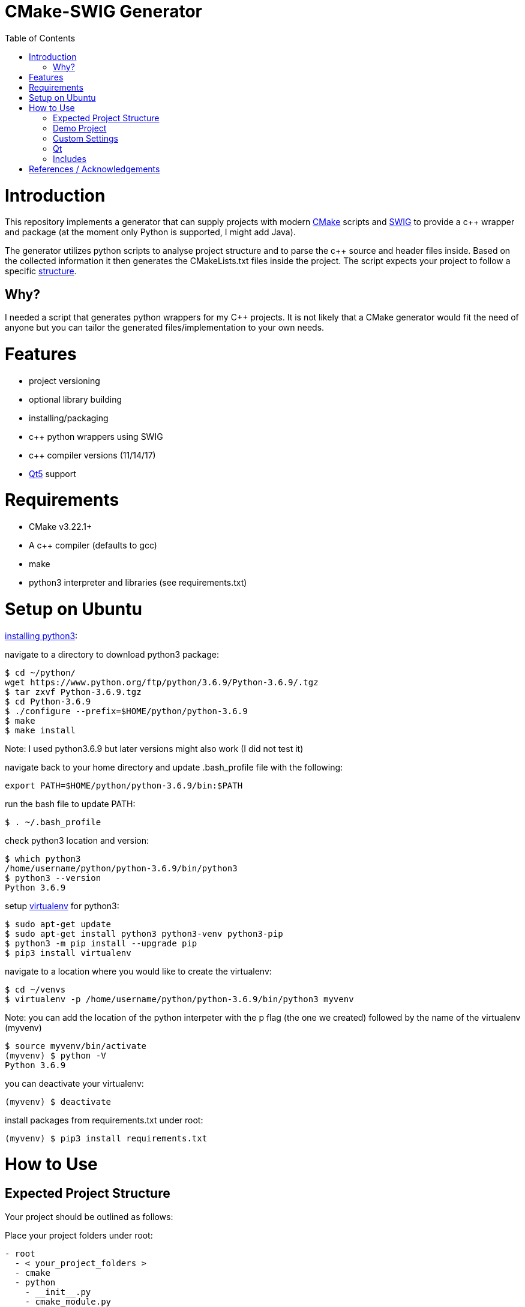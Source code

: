 = CMake-SWIG Generator
:toc:
:toc-placement!:

toc::[]

# Introduction

This repository implements a generator that can supply projects with modern https://cmake.org/[CMake] scripts 
and http://www.swig.org[SWIG] to provide a c++ wrapper and package (at the moment only Python is supported, I might add Java).

The generator utilizes python scripts to analyse project structure and to parse the c++ source and header files inside. Based on the collected information
it then generates the CMakeLists.txt files inside the project. The script expects your project to follow a specific <<struct,structure>>.

## Why?

I needed a script that generates python wrappers for my C++ projects. 
It is not likely that a CMake generator would fit the need of anyone but you can tailor the generated files/implementation to your own needs.

# Features

* project versioning
* optional library building
* installing/packaging
* c++ python wrappers using SWIG
* c++ compiler versions (11/14/17)
* https://www.qt.io/[Qt5] support

# Requirements

* CMake v3.22.1+
* A c++ compiler (defaults to gcc)
* make
* python3 interpreter and libraries (see requirements.txt)

# Setup on Ubuntu

https://help.dreamhost.com/hc/en-us/articles/115000702772-Installing-a-custom-version-of-Python-3[installing python3]:

navigate to a directory to download python3 package:
----
$ cd ~/python/
wget https://www.python.org/ftp/python/3.6.9/Python-3.6.9/.tgz
$ tar zxvf Python-3.6.9.tgz 
$ cd Python-3.6.9 
$ ./configure --prefix=$HOME/python/python-3.6.9
$ make
$ make install
----
Note: I used python3.6.9 but later versions might also work (I did not test it)

navigate back to your home directory and update .bash_profile file with the following:
----
export PATH=$HOME/python/python-3.6.9/bin:$PATH
----
run the bash file to update PATH:
----
$ . ~/.bash_profile
----
check python3 location and version:
----
$ which python3
/home/username/python/python-3.6.9/bin/python3
$ python3 --version
Python 3.6.9
----

setup https://help.dreamhost.com/hc/en-us/articles/115000695551-Installing-and-using-virtualenv-with-Python-3[virtualenv] for python3:
----
$ sudo apt-get update
$ sudo apt-get install python3 python3-venv python3-pip
$ python3 -m pip install --upgrade pip
$ pip3 install virtualenv
----

navigate to a location where you would like to create the virtualenv:
----
$ cd ~/venvs
$ virtualenv -p /home/username/python/python-3.6.9/bin/python3 myvenv
----
Note: you can add the location of the python interpeter with the p flag (the one we created) followed by the name of the virtualenv (myvenv)

// activate your virtualenv and check the python interpreter it uses:
----
$ source myvenv/bin/activate
(myvenv) $ python -V
Python 3.6.9
----
you can deactivate your virtualenv:
----
(myvenv) $ deactivate
----

install packages from requirements.txt under root:
----
(myvenv) $ pip3 install requirements.txt
----

# How to Use

[[struct]]
## Expected Project Structure

Your project should be outlined as follows:

Place your project folders under root:
----
- root
  - < your_project_folders >
  - cmake
  - python
    - __init__.py
    - cmake_module.py
    - < python package(s) using C++ wrappers from < your_project_folders > >
  - scripts
    - create_cmake_options.py.in
    - extra_libs.txt
    - generate_cmake.py
    - install.py.in
----

Your project folders can contain any number of projects at arbitrary locations. They should be structured as follows:

----
- project
  - apps
    - < executables: *.cpp >
  - include
    - < relative_path_from_root_project >
      - < header files: *.h >
  - src
    - < source files: *.cpp >
  - swig
    - < interface files: *.i >
  - external
    - < arbitrary_external_library >
----

Place your external projects under a folder called external. Generator would not touch these directories. You have to link your external library to your targets by updating the generated CMakeLists.txt files by hand. Unfortunately, the content of an external library could be anything hence there is no easy way to integrate them to the project automatically.

If you had a project at root/A/AA/AAA you would have your header files under root/A/AA/AAA/include/A/AA/AAA/. This ensures that includes are unique and there won't be any conflicts. Check out demo projects liba and libb for a detailed example or https://cliutils.gitlab.io/modern-cmake/chapters/basics/structure.html for more info.

## Demo Project
There are demo libraries liba and libb. liba can be built as a package and used from libb. You can use the default settings by running the bash files.

create package and python wrapper for liba:
----
$ cd liba
$ ./generate.sh
$ ./configure.sh
$ ./build.sh
$ ./install.sh
$ ./install-python.sh
----

run C++ executable:
----
$ ./run-exe.sh
----

run python-wrappers:
----
$ ./run-python.sh
----

test liba as a package from libb:
----
$ cd libb
$ ./configure.sh
$ ./build.sh
$ ./build/main
----

## Custom Settings

You can run the generator with the following options:

`swig_python` adds SWIG content to CMake files. You can run ./install-python.sh after building the library to use the python wrappers

`clean` removes all the generated files. All the other options are ignored

`qt` add Qt support to the generated files. (Only ui files are supported)

`cpp_version` sets the C++ compiler version (11,14 or 17). Default is 17.

For example, you can remove the generated files by running
----
$ python3 liba/scripts/generate_cmake.py --clean
----

You have additional cmake configuration flags `FORCE_BUILD` and `FORCE_NO_BUILD` to indicate the libraries you want/do not want to build. By default, all the libraries will be built. You can provide the relative path(s) to any folder under your project folders separated by ; in a string. By setting these flags you can change the default to build/to not build inside a directory.

As an example, consider the following project structure:

----
- A
  - B
    - C - project_C
    - D - project_D
    - E - project_E
    - F - project_F
----

The following CMake commands have the same effect as they only build project_C:
----
$ cmake -B build -S . -DFORCE_NO_BUILD:STRING="A" -DFORCE_BUILD:STRING="A/B/C"
----

----
$ cmake -B build -S . -DFORCE_NO_BUILD:STRING="B" -DFORCE_BUILD:STRING="A/B/C"
----

----
$ cmake -B build -S . -DFORCE_NO_BUILD:STRING="A/B/D;A/B/E;A/B/F"
----

Note: Option one is the preferred way when the number of projects under `A/B` is large

The build options will be saved under `<path_to_root>/build/include/build_info.h`, `<path_to_root>/build/python/<project_name>_build/info.py` and `<install_prefix>/include/build_info.h` 
to provide build information inside your library, to external python scripts and to downstream C++ libraries respectively. Their content would look like as follows for the example above:

build_info.h under the build folder:
----
#define USE_A_B_C
/* #undef USE_A_B_D */
/* #undef USE_A_B_E */
/* #undef USE_A_B_F */
----

build_info.h at the install location:
----
#define USE_<project_name>_A_B_C
/* #undef USE_<project_name>_A_B_D */
/* #undef USE_<project_name>_A_B_E */
/* #undef USE_<project_name>_A_B_F */
----

info.py:
----
USE_<project_name>_A_B_C = True
USE_<project_name>_A_B_D = False
USE_<project_name>_A_B_E = False
USE_<project_name>_A_B_F = False
----

The default install prefix on Ubuntu is `/usr/local/`. You can customize the install location as in the default setting by
adding `-DCMAKE_INSTALL_PREFIX="<your_install_prefix>"` argument to the cmake command. You need to provide the same install prefix
to downstream libraries (libb) so they can pick up the config files.

## Qt

You need to place the source and corresponding ui files under the same directory (under apps or source folder). Ui files by design are supposed to be linked
privately to a single source file. There is a Qt-cmake bug that won't let you do it otherwise https://gitlab.kitware.com/cmake/cmake/-/issues/17456.

## Includes

There might be additional libraries that your project depends on which are not automatically linked by CMake (for example the cmath library given in the Demo project).
You can provide these in scripts/extra_libs.txt (I have not figured out a way to automize this, you would need to map all of such includes
to their corresponding library name). 

You also need to declare Qt includes and corresponding Qt components in scripts/extra_libs.txt. For example, if you have a file
that includes QColor, you can look it up that it is under the Gui component of Qt so you would declare QColor Qt5::Gui to link it (thats all you need to do,
everything else is taken care by the script).

Important: You should include your own libraries with #include "filename" and use #include <filename> for standard and other external libraries

# References / Acknowledgements

There are several CMake examples and tutorials on the web that helped me along my CMake journey. This repository mainly adopts ideas from the following resources: 

  * https://cliutils.gitlab.io/modern-cmake/
  * https://github.com/ttroy50/cmake-examples
  * https://github.com/Mizux/cmake-swig
  * https://github.com/forexample/package-example
  * https://github.com/jasondegraw/Qt-CMake-HelloWorld
  * https://www.youtube.com/watch?v=nlKcXPUJGwA&list=PLalVdRk2RC6o5GHu618ARWh0VO0bFlif4